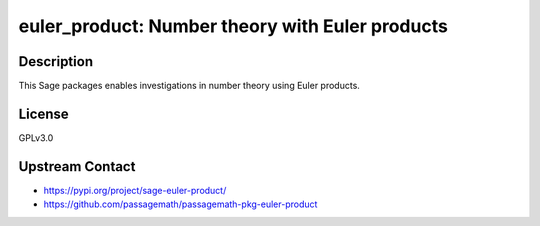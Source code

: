 euler_product: Number theory with Euler products
================================================

Description
-----------

This Sage packages enables investigations in number theory using Euler products.

License
-------

GPLv3.0

Upstream Contact
----------------

- https://pypi.org/project/sage-euler-product/
- https://github.com/passagemath/passagemath-pkg-euler-product
